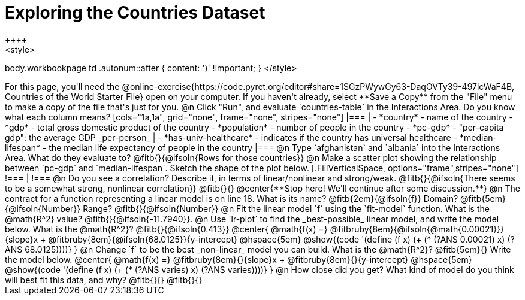 = Exploring the Countries Dataset
++++
<style>
body.workbookpage td .autonum::after { content: ')' !important; }
</style>
++++
For this page, you'll need the  @online-exercise{https://code.pyret.org/editor#share=1SGzPWywGy63-DaqOVTy39-497lcWaF4B, Countries of the World Starter File} open on your computer. If you haven't already, select **Save a Copy** from the "File" menu to make a copy of the file that's just for you.

@n Click "Run", and evaluate `countries-table` in the Interactions Area. Do you know what each column means?

[cols="1a,1a", grid="none", frame="none", stripes="none"]
|===
|
- *country* - name of the country
- *gdp* - total gross domestic product of the country
- *population* - number of people in the country
- *pc-gdp* - "per-capita gdp": the average GDP _per-person_
|
- *has-univ-healthcare* - indicates if the country has universal healthcare
- *median-lifespan* - the median life expectancy of people in the country
|===

@n Type `afghanistan` and `albania` into the Interactions Area. What do they evaluate to? @fitb{}{@ifsoln{Rows for those countries}}

@n Make a scatter plot showing the relationship between `pc-gdp` and `median-lifespan`. Sketch the shape of the plot below.
[.FillVerticalSpace, options="frame",stripes="none"]
!===
|
!===

@n Do you see a correlation? Describe it, in terms of linear/nonlinear and strong/weak.

@fitb{}{@ifsoln{There seems to be a somewhat strong, nonlinear correlation}}

@fitb{}{}

@center{**Stop here! We'll continue after some discussion.**}

@n The contract for a function representing a linear model is on line 18. What is its name? @fitb{2em}{@ifsoln{f}} Domain? @fitb{5em}{@ifsoln{Number}} Range? @fitb{}{@ifsoln{Number}}

@n Fit the linear model `f` using the `fit-model` function. What is the @math{R^2} value? @fitb{}{@ifsoln{-11.7940}}.


@n Use `lr-plot` to find the _best-possible_ linear model, and write the model below. What is the @math{R^2}? @fitb{}{@ifsoln{0.413}}

@center{
 @math{f(x) =} @fitbruby{8em}{@ifsoln{@math{0.00021}}}{slope}x + @fitbruby{8em}{@ifsoln{68.0125}}{y-intercept} @hspace{5em} @show{(code '(define (f x) (+ (* (?ANS 0.00021) x) (?ANS 68.0125))))}
}

@n Change `f` to be the best _non-linear_ model you can build. What is the @math{R^2}? @fitb{5em}{} Write the model below.

@center{
 @math{f(x) =} @fitbruby{8em}{}{slope}x + @fitbruby{8em}{}{y-intercept} @hspace{5em} @show{(code '(define (f x) (+ (* (?ANS varies) x) (?ANS varies))))}
}

@n How close did you get? What kind of model do you think will best fit this data, and why?

@fitb{}{}

@fitb{}{}

